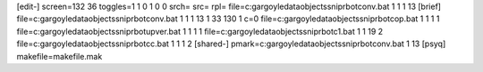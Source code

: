 [edit-]
screen=132 36
toggles=1 1 0 1 0 0
srch=
src=
rpl=
file=c:\gargoyle\data\objects\sniprbot\conv.bat 1 1 1 13
[brief]
file=c:\gargoyle\data\objects\sniprbot\conv.bat 1 1 1 13 1 33 130 1 c=0
file=c:\gargoyle\data\objects\sniprbot\cop.bat 1 1 1 1
file=c:\gargoyle\data\objects\sniprbot\upver.bat 1 1 1 1
file=c:\gargoyle\data\objects\sniprbot\c1.bat 1 1 19 2
file=c:\gargoyle\data\objects\sniprbot\cc.bat 1 1 1 2
[shared-]
pmark=c:\gargoyle\data\objects\sniprbot\conv.bat 1 13
[psyq]
makefile=makefile.mak

